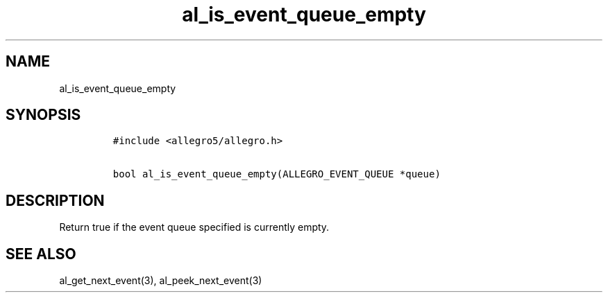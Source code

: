 .TH al_is_event_queue_empty 3 "" "Allegro reference manual"
.SH NAME
.PP
al_is_event_queue_empty
.SH SYNOPSIS
.IP
.nf
\f[C]
#include\ <allegro5/allegro.h>

bool\ al_is_event_queue_empty(ALLEGRO_EVENT_QUEUE\ *queue)
\f[]
.fi
.SH DESCRIPTION
.PP
Return true if the event queue specified is currently empty.
.SH SEE ALSO
.PP
al_get_next_event(3), al_peek_next_event(3)
